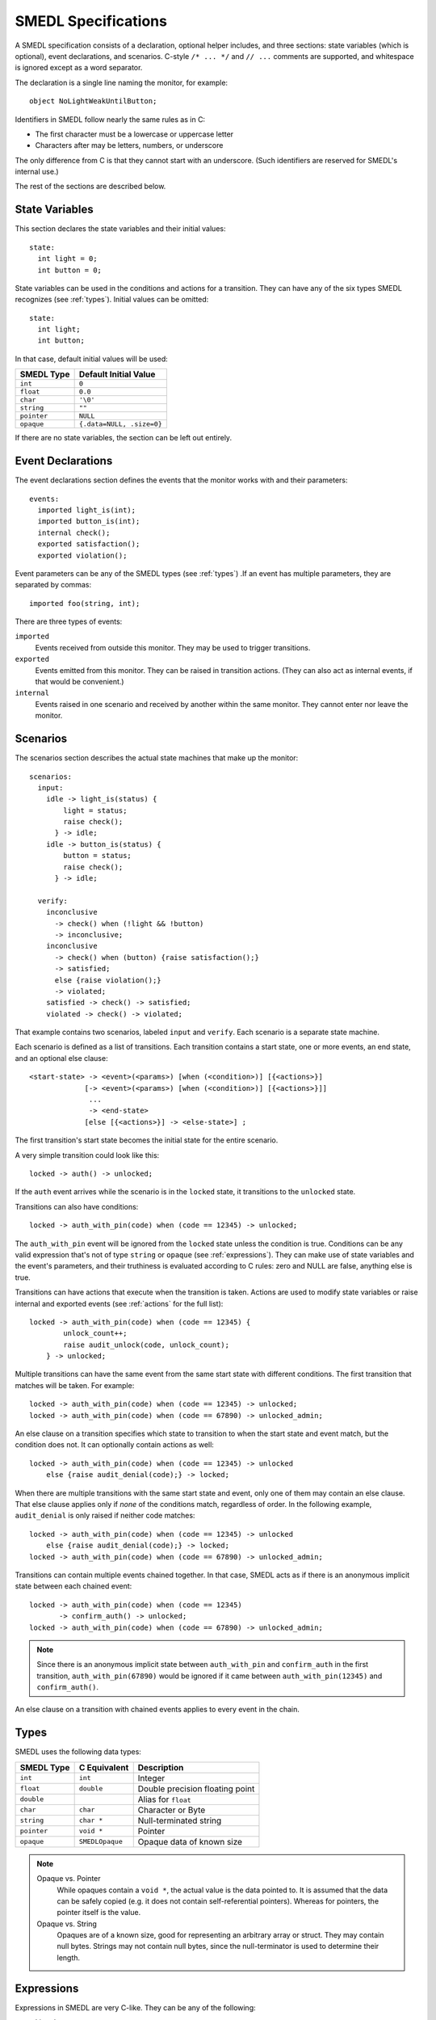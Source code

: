 SMEDL Specifications
====================

.. highlight:: smedl

A SMEDL specification consists of a declaration, optional helper includes, and
three sections: state variables (which is optional), event declarations, and
scenarios. C-style ``/* ... */`` and ``// ...`` comments are supported, and
whitespace is ignored except as a word separator.

The declaration is a single line naming the monitor, for example::

    object NoLightWeakUntilButton;

Identifiers in SMEDL follow nearly the same rules as in C:

* The first character must be a lowercase or uppercase letter
* Characters after may be letters, numbers, or underscore

The only difference from C is that they cannot start with an underscore. (Such
identifiers are reserved for SMEDL's internal use.)

The rest of the sections are described below.

State Variables
---------------

This section declares the state variables and their initial values::

    state:
      int light = 0;
      int button = 0;

State variables can be used in the conditions and actions for a transition.
They can have any of the six types SMEDL recognizes (see :ref:`types`). Initial
values can be omitted::

    state:
      int light;
      int button;

In that case, default initial values will be used:

=========== =========================
SMEDL Type  Default Initial Value
=========== =========================
``int``     ``0``
``float``   ``0.0``
``char``    ``'\0'``
``string``  ``""``
``pointer`` ``NULL``
``opaque``  ``{.data=NULL, .size=0}``
=========== =========================

If there are no state variables, the section can be left out entirely.

Event Declarations
------------------

The event declarations section defines the events that the monitor works with
and their parameters::

    events:
      imported light_is(int);
      imported button_is(int);
      internal check();
      exported satisfaction();
      exported violation();

Event parameters can be any of the SMEDL types (see :ref:`types`) .If an event
has multiple parameters, they are separated by commas::

    imported foo(string, int);

There are three types of events:

``imported``
  Events received from outside this monitor. They may be used to trigger
  transitions.

``exported``
  Events emitted from this monitor. They can be raised in transition actions.
  (They can also act as internal events, if that would be convenient.)

``internal``
  Events raised in one scenario and received by another within the same
  monitor. They cannot enter nor leave the monitor.

Scenarios
---------

The scenarios section describes the actual state machines that make up the
monitor::

    scenarios:
      input:
        idle -> light_is(status) {
            light = status;
            raise check();
          } -> idle;
        idle -> button_is(status) {
            button = status;
            raise check();
          } -> idle;

      verify:
        inconclusive
          -> check() when (!light && !button)
          -> inconclusive;
        inconclusive
          -> check() when (button) {raise satisfaction();}
          -> satisfied;
          else {raise violation();}
          -> violated;
        satisfied -> check() -> satisfied;
        violated -> check() -> violated;

That example contains two scenarios, labeled ``input`` and ``verify``. Each
scenario is a separate state machine.

Each scenario is defined as a list of transitions. Each transition contains a
start state, one or more events, an end state, and an optional else clause::

    <start-state> -> <event>(<params>) [when (<condition>)] [{<actions>}]
                 [-> <event>(<params>) [when (<condition>)] [{<actions>}]]
                  ...
                  -> <end-state>
                 [else [{<actions>}] -> <else-state>] ;

The first transition's start state becomes the initial state for the entire
scenario.

A very simple transition could look like this::

    locked -> auth() -> unlocked;

If the ``auth`` event arrives while the scenario is in the ``locked`` state, it
transitions to the ``unlocked`` state.

Transitions can also have conditions::

    locked -> auth_with_pin(code) when (code == 12345) -> unlocked;

The ``auth_with_pin`` event will be ignored from the ``locked`` state unless
the condition is true. Conditions can be any valid expression that's not of
type ``string`` or ``opaque`` (see :ref:`expressions`). They can make use of
state variables and the event's parameters, and their truthiness is evaluated
according to C rules: zero and NULL are false, anything else is true.

Transitions can have actions that execute when the transition is taken. Actions
are used to modify state variables or raise internal and exported events (see
:ref:`actions` for the full list)::

    locked -> auth_with_pin(code) when (code == 12345) {
            unlock_count++;
            raise audit_unlock(code, unlock_count);
        } -> unlocked;

Multiple transitions can have the same event from the same start state with
different conditions. The first transition that matches will be taken. For
example::

    locked -> auth_with_pin(code) when (code == 12345) -> unlocked;
    locked -> auth_with_pin(code) when (code == 67890) -> unlocked_admin;

An else clause on a transition specifies which state to transition to when the
start state and event match, but the condition does not. It can optionally
contain actions as well::

    locked -> auth_with_pin(code) when (code == 12345) -> unlocked
        else {raise audit_denial(code);} -> locked;

When there are multiple transitions with the same start state and event, only
one of them may contain an else clause. That else clause applies only if *none*
of the conditions match, regardless of order. In the following example,
``audit_denial`` is only raised if neither code matches::

    locked -> auth_with_pin(code) when (code == 12345) -> unlocked
        else {raise audit_denial(code);} -> locked;
    locked -> auth_with_pin(code) when (code == 67890) -> unlocked_admin;

Transitions can contain multiple events chained together. In that case, SMEDL
acts as if there is an anonymous implicit state between each chained event::

    locked -> auth_with_pin(code) when (code == 12345)
           -> confirm_auth() -> unlocked;
    locked -> auth_with_pin(code) when (code == 67890) -> unlocked_admin;

.. note::

   Since there is an anonymous implicit state between ``auth_with_pin`` and
   ``confirm_auth`` in the first transition, ``auth_with_pin(67890)`` would be
   ignored if it came between ``auth_with_pin(12345)`` and ``confirm_auth()``.

An else clause on a transition with chained events applies to every event in
the chain.

.. _types:

Types
-----

SMEDL uses the following data types:

=========== =============== ====================================
SMEDL Type  C Equivalent    Description
=========== =============== ====================================
``int``     ``int``         Integer
``float``   ``double``      Double precision floating point
``double``                  Alias for ``float``
``char``    ``char``        Character or Byte
``string``  ``char *``      Null-terminated string
``pointer`` ``void *``      Pointer
``opaque``  ``SMEDLOpaque`` Opaque data of known size
=========== =============== ====================================

.. note::

   Opaque vs. Pointer
     While opaques contain a ``void *``, the actual value is the data pointed
     to. It is assumed that the data can be safely copied (e.g. it does not
     contain self-referential pointers). Whereas for pointers, the pointer
     itself is the value.

   Opaque vs. String
     Opaques are of a known size, good for representing an arbitrary array or
     struct. They may contain null bytes. Strings may not contain null bytes,
     since the null-terminator is used to determine their length.

.. _expressions:

Expressions
-----------

Expressions in SMEDL are very C-like. They can be any of the following:

* Literal

  - Integer literal (decimal, hexadecimal with ``0x``/``0X`` prefix, or octal
    with ``0`` prefix)
  - Floating point literal (decimal, hexadecimal with ``0x``/``0X`` prefix and
    ``p``/``P`` exponent)
  - String literal (double quoted, same backslash escapes as C99)
  - Char literal (single quoted, same backslash escapes as C99)
  - Boolean literal (``true``, ``false``)
  - Null pointer literal (``null``, ``NULL``)

* State variable

* Event parameter

* Helper function call (see :ref:`helpers`)

* Compound expression

  - ``<unary-operator><expression>``
  - ``<expression> <binary-operator> <expression>``

* Parenthesized expression (``(<expression>)``)

The operators available are a subset of C's, all are left associative, and they
have the same precedence as in C:

1. Unary ``+``, unary ``-``, bitwise negation ``~``, logical negation ``!``
2. Multiplication ``*``, division ``/``, modulo ``%``
3. Addition ``+``, subtraction ``-``
4. Left shift ``<<``, right shift ``>>``
5. Less than/or equal ``<`` ``<=``, greater than/or equal ``>`` ``>=``
6. Bitwise AND ``&``
7. Bitwise XOR ``^``
8. Bitwise OR ``|``
9. Logical AND ``&&``
10. Logical OR ``||``

.. _helpers:

Helper Functions
~~~~~~~~~~~~~~~~

For operations that SMEDL can't do natively, helper function calls can be used.
For example, if you want to take the sine of a floating point parameter
``angle``, you could do ``sin(angle)``. Helper functions must accept and return
the C equivalent types listed under :ref:`types`, but SMEDL does not verify
this when type checking.

The relevant ``#include`` should be added between the monitor declaration and
state variable section, for example::

    object MyMonitor;

    #include <math.h>

    state:
        ...

.. TODO Add a note somewhere (probably on the page about using mgen) about
   adding the relevant source files to the Makefile

Helper functions are especially useful with the opaque type as a way to operate
on structs and arrays. For example, you might have C code like this to work
with X-Y coordinates:

.. code-block:: c

    // point.c

    #include <math.h>
    #include "smedl_types.h"

    struct point {
        double x;
        double y;
    };

    SMEDLOpaque to_opaque(struct point *p) {
        SMEDLOpaque o;
        o.size = sizeof(*p);
        o.data = p;
        return o;
    }

    struct point to_point(SMEDLOpaque o) {
        return *((struct point *) o.data);
    }

    double distance(SMEDLOpaque o1, SMEDLOpaque o2) {
        struct point p1, p2;
        p1 = to_point(o1);
        p2 = to_point(o2);
        return sqrt(pow(p2.x - p1.x, 2) + pow(p2.y - p1.y, 2))
    }

Then, with ``#include "point.h"``, you have a way to take the distance between
two ``struct point`` in SMEDL.

Helper functions are discouraged from keeping state or having other side
effects.

.. _actions:

Actions
-------

An action can be one of five types of statements:

**Increment**
  ``<state-var>++;`` – Increments a state variable.

**Decrement**
  ``<state-var>--;`` – Decrements a state variable.

**Assignment**
  ``<state-var> = <expression>;`` – Assign the result of the expression to a
  state variable.

**Raise**
  ``raise <event>([<expression>, ...]);`` – Raise an exported or internal
  event.

**Call helper**
  ``<function>([<expression>, ...]);`` – Call a helper function (see
  :ref:`helpers`). This is only useful for helper functions with side effects,
  so ideally, it should be used sparingly.

Examples
--------

Here is an example of a simple monitor that emits a running total each time it
receives a measurement::

    object Adder;

    state:
      float accumulator = 0;

    events:
      imported measurement(float);
      exported sum(float);

    scenarios:
      main:
        idle
          -> measurement(val) {
            accumulator = accumulator + val;
            raise sum(accumulator);
          }
          -> idle;

Here is a more advanced monitor, used for some of the snippets above. It
verifies that a light does not turn on until a button is pressed::

    object NoLightWeakUntilButton;

    state:
      int light = 0;
      int button = 0;

    events:
      imported light_is(int);
      imported button_is(int);
      internal check();
      exported satisfaction();
      exported violation();

    scenarios:
      input:
        idle -> light_is(status) {
            light = status;
            raise check();
          } -> idle;
        idle -> button_is(status) {
            button = status;
            raise check();
          } -> idle;

      verify:
        inconclusive
          -> check() when (!light && !button)
          -> inconclusive;
        inconclusive
          -> check() when (button) {raise satisfaction();}
          -> satisfied;
          else {raise violation();}
          -> violated;
        satisfied -> check() -> satisfied;
        violated -> check() -> violated;

More examples can be found in the "tests/monitors" directory.
